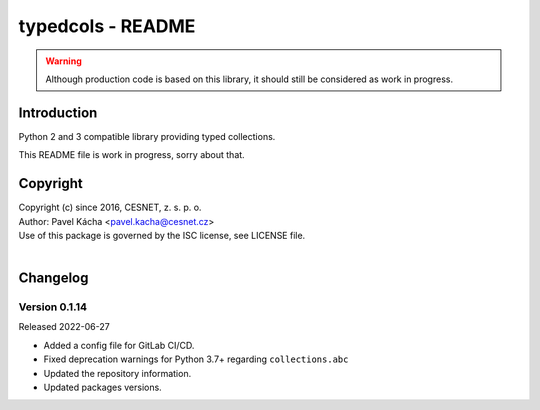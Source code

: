 typedcols - README
================================================================================

.. warning::

    Although production code is based on this library, it should still be considered
    as work in progress.


Introduction
--------------------------------------------------------------------------------

Python 2 and 3 compatible library providing typed collections.

This README file is work in progress, sorry about that.


Copyright
--------------------------------------------------------------------------------

| Copyright (c) since 2016, CESNET, z. s. p. o.
| Author: Pavel Kácha <pavel.kacha@cesnet.cz>
| Use of this package is governed by the ISC license, see LICENSE file.
|


Changelog
--------------------------------------------------------------------------------


Version 0.1.14
^^^^^^^^^^^^^^^^^^^^^^^^^^^^^^^^^^^^^^^^^^^^^^^^^^^^^^^^^^^^^^^^^^^^^^^^^^^^^^^^

Released 2022-06-27

-   Added a config file for GitLab CI/CD.
-   Fixed deprecation warnings for Python 3.7+ regarding ``collections.abc``
-   Updated the repository information.
-   Updated packages versions.
